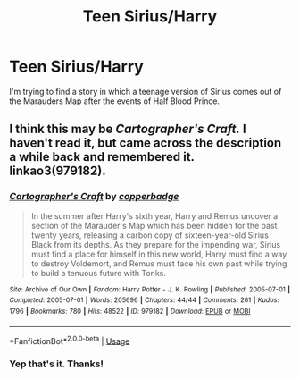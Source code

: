 #+TITLE: Teen Sirius/Harry

* Teen Sirius/Harry
:PROPERTIES:
:Author: One_Hell_Of_A_Bird
:Score: 2
:DateUnix: 1543369019.0
:DateShort: 2018-Nov-28
:FlairText: Fic Search
:END:
I'm trying to find a story in which a teenage version of Sirius comes out of the Marauders Map after the events of Half Blood Prince.


** I think this may be /Cartographer's Craft./ I haven't read it, but came across the description a while back and remembered it. linkao3(979182).
:PROPERTIES:
:Score: 2
:DateUnix: 1543369994.0
:DateShort: 2018-Nov-28
:END:

*** [[https://archiveofourown.org/works/979182][*/Cartographer's Craft/*]] by [[https://www.archiveofourown.org/users/copperbadge/pseuds/copperbadge][/copperbadge/]]

#+begin_quote
  In the summer after Harry's sixth year, Harry and Remus uncover a section of the Marauder's Map which has been hidden for the past twenty years, releasing a carbon copy of sixteen-year-old Sirius Black from its depths. As they prepare for the impending war, Sirius must find a place for himself in this new world, Harry must find a way to destroy Voldemort, and Remus must face his own past while trying to build a tenuous future with Tonks.
#+end_quote

^{/Site/:} ^{Archive} ^{of} ^{Our} ^{Own} ^{*|*} ^{/Fandom/:} ^{Harry} ^{Potter} ^{-} ^{J.} ^{K.} ^{Rowling} ^{*|*} ^{/Published/:} ^{2005-07-01} ^{*|*} ^{/Completed/:} ^{2005-07-01} ^{*|*} ^{/Words/:} ^{205696} ^{*|*} ^{/Chapters/:} ^{44/44} ^{*|*} ^{/Comments/:} ^{261} ^{*|*} ^{/Kudos/:} ^{1796} ^{*|*} ^{/Bookmarks/:} ^{780} ^{*|*} ^{/Hits/:} ^{48522} ^{*|*} ^{/ID/:} ^{979182} ^{*|*} ^{/Download/:} ^{[[https://archiveofourown.org/downloads/co/copperbadge/979182/Cartographers%20Craft.epub?updated_at=1514628597][EPUB]]} ^{or} ^{[[https://archiveofourown.org/downloads/co/copperbadge/979182/Cartographers%20Craft.mobi?updated_at=1514628597][MOBI]]}

--------------

*FanfictionBot*^{2.0.0-beta} | [[https://github.com/tusing/reddit-ffn-bot/wiki/Usage][Usage]]
:PROPERTIES:
:Author: FanfictionBot
:Score: 1
:DateUnix: 1543370013.0
:DateShort: 2018-Nov-28
:END:


*** Yep that's it. Thanks!
:PROPERTIES:
:Author: One_Hell_Of_A_Bird
:Score: 1
:DateUnix: 1543370067.0
:DateShort: 2018-Nov-28
:END:
